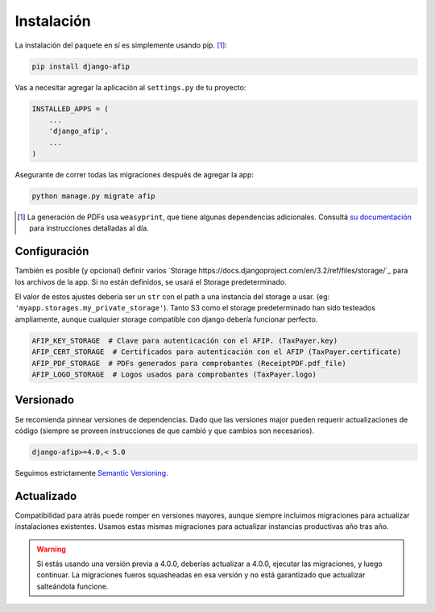 Instalación
===========

La instalación del paquete en sí es simplemente usando pip. [#]_:

.. code-block:: python

    pip install django-afip

Vas a necesitar agregar la aplicación al ``settings.py`` de tu proyecto:

.. code-block:: python

    INSTALLED_APPS = (
        ...
        'django_afip',
        ...
    )

Asegurante de correr todas las migraciones después de agregar la app:

.. code-block:: python

    python manage.py migrate afip

.. [#] La generación de PDFs usa ``weasyprint``, que tiene algunas dependencias
       adicionales. Consultá `su documentación
       <http://weasyprint.readthedocs.io/en/stable/install.html>`_ para
       instrucciones detalladas al día.

Configuración
-------------

También es posible (y opcional) definir varios `Storage
https://docs.djangoproject.com/en/3.2/ref/files/storage/`_ para los archivos
de la app. Si no están definidos, se usará el Storage predeterminado.

El valor de estos ajustes debería ser un ``str`` con el path a una instancia
del storage a usar. (eg: ``'myapp.storages.my_private_storage'``). Tanto S3
como el storage predeterminado han sido testeados ampliamente, aunque cualquier
storage compatible con django debería funcionar perfecto.

.. code-block:: python

    AFIP_KEY_STORAGE  # Clave para autenticación con el AFIP. (TaxPayer.key)
    AFIP_CERT_STORAGE  # Certificados para autenticación con el AFIP (TaxPayer.certificate)
    AFIP_PDF_STORAGE  # PDFs generados para comprobantes (ReceiptPDF.pdf_file)
    AFIP_LOGO_STORAGE  # Logos usados para comprobantes (TaxPayer.logo)


Versionado
----------

Se recomienda pinnear versiones de dependencias. Dado que las versiones major
pueden requerir actualizaciones de código (siempre se proveen instrucciones de
que cambió y que cambios son necesarios).

.. code-block:: txt

    django-afip>=4.0,< 5.0

Seguimos estrictamente `Semantic Versioning`_.

.. _Semantic Versioning: http://semver.org/

Actualizado
-----------

Compatibilidad para atrás puede romper en versiones mayores, aunque siempre
incluimos migraciones para actualizar instalaciones existentes. Usamos estas
mismas migraciones para actualizar instancias productivas año tras año.

.. warning::

    Si estás usando una versión previa a 4.0.0, deberías actualizar a 4.0.0,
    ejecutar las migraciones, y luego continuar. La migraciones fueros
    squasheadas en esa versión y no está garantizado que actualizar salteándola
    funcione.
